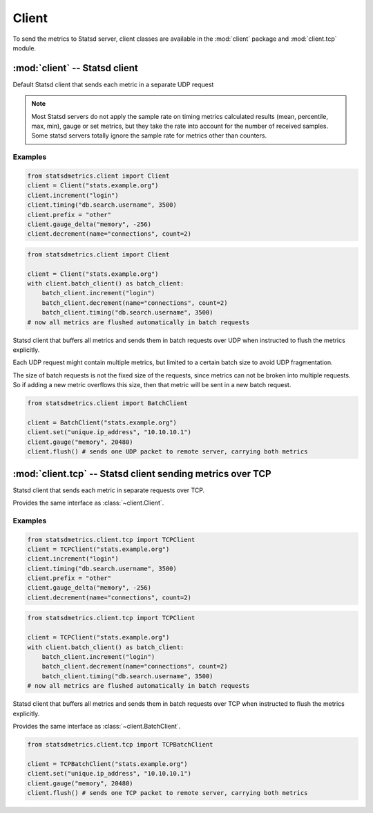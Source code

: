 ******
Client
******

To send the metrics to Statsd server, client classes are available
in the :mod:`client` package and :mod:`client.tcp` module.


:mod:`client` -- Statsd client
==============================

.. module:: client
    :synopsis: Define Statsd client classes
.. moduleauthor:: Farzad Ghanei

.. class:: Client(host, port=8125, prefix='')

    Default Statsd client that sends each metric in a separate UDP request

    .. data:: host

        the host name (or IP address) of Statsd server. This property is **readonly**.

    .. data:: port

        the port number of Statsd server. This property is **readonly**.

    .. data:: prefix

        the default prefix for all metric names sent from the client

    .. data:: remote_address

        tuple of resolved server address (host, port). This property is **readonly**.

    .. method:: increment(name, count=1, rate=1)

        Increase a :class:`~metrics.Counter` metric by ``count`` with an integer value.
        An optional sample rate can be specified.

    .. method:: decrement(name, count=1, rate=1)

        Decrease a :class:`~metrics.Counter` metric by ``count`` with an integer value.
        An optional sample rate can be specified.

    .. method:: timing(name, milliseconds, rate=1)

        Send a :class:`~metrics.Timer` metric for the duration of a task in milliseconds. The ``milliseconds``
        should be a none-negative numeric value.
        An optional sample rate can be specified.

    .. method:: gauge(name, value, rate=1)

        Send a :class:`~metrics.Gauge` metric with the specified value. The ``value`` should be a none-negative
        numeric value.
        An optional sample rate can be specified.

    .. method:: set(name, value, rate=1)

        Send a :class:`~metrics.Set` metric with the specified value. The server will count the number of unique
        values during each sampling period. The ``value`` could be any value that can be converted
        to a string.
        An optional sample rate can be specified.

    .. method:: gauge_delta(name, delta, rate=1)

        Send a :class:`~metrics.GaugeDelta` metric with the specified delta. The ``delta`` should be
        a numeric value. An optional sample rate can be specified.

    .. method:: batch_client(size=512)

        Create a :class:`~BatchClient` object, using the same configurations of current client.
        This batch client could be used as a context manager in a ``with`` statement. After the ``with``
        block when the context manager exits, all the metrics are flushed to the server in batch requests.

    .. method:: chronometer()

        Create a :class:`client.timing.Chronometer` that uses current client to send
        timing metrics.

    .. method:: stopwatch(name, rate=1, reference=None)

        Create a :class:`client.timing.Stopwatch` that uses current client to send
        timing metrics.

.. note::

        Most Statsd servers do not apply the sample rate
        on timing metrics calculated results (mean, percentile, max, min), gauge or
        set metrics, but they take the rate into account for the number of received samples.
        Some statsd servers totally ignore the sample rate for metrics other than counters.


Examples
--------

.. code-block:: python

    from statsdmetrics.client import Client
    client = Client("stats.example.org")
    client.increment("login")
    client.timing("db.search.username", 3500)
    client.prefix = "other"
    client.gauge_delta("memory", -256)
    client.decrement(name="connections", count=2)

.. code-block:: python

    from statsdmetrics.client import Client

    client = Client("stats.example.org")
    with client.batch_client() as batch_client:
        batch_client.increment("login")
        batch_client.decrement(name="connections", count=2)
        batch_client.timing("db.search.username", 3500)
    # now all metrics are flushed automatically in batch requests


.. class:: BatchClient(host, port=8125, prefix='', batch_size=512)

    Statsd client that buffers all metrics and sends them in batch requests
    over UDP when instructed to flush the metrics explicitly.

    Each UDP request might contain multiple metrics, but limited to a certain batch size
    to avoid UDP fragmentation.

    The size of batch requests is not the fixed size of the requests, since metrics can not be broken
    into multiple requests. So if adding a new metric overflows this size, then that metric will be sent in
    a new batch request.


    .. data:: batch_size

        Size of each batch request. This property is **readonly**.

    .. method:: clear()

        Clear buffered metrics

    .. method:: flush()

        Send the buffered metrics in batch requests.

    .. method:: unit_client()

        Create a :class:`~Client` object, using the same configurations of current batch client
        to send the metrics on each request. The client uses the same resources as the batch client.


.. code-block:: python

    from statsdmetrics.client import BatchClient

    client = BatchClient("stats.example.org")
    client.set("unique.ip_address", "10.10.10.1")
    client.gauge("memory", 20480)
    client.flush() # sends one UDP packet to remote server, carrying both metrics


:mod:`client.tcp` -- Statsd client sending metrics over TCP
===========================================================

.. module:: client.tcp
    :synopsis: Define Statsd client classes that send metrics over TCP
.. moduleauthor:: Farzad Ghanei

.. class:: TCPClient(host, port=8125, prefix='')

    Statsd client that sends each metric in separate requests over TCP.

    Provides the same interface as :class:`~client.Client`.

Examples
--------

.. code-block:: python

    from statsdmetrics.client.tcp import TCPClient
    client = TCPClient("stats.example.org")
    client.increment("login")
    client.timing("db.search.username", 3500)
    client.prefix = "other"
    client.gauge_delta("memory", -256)
    client.decrement(name="connections", count=2)

.. code-block:: python

    from statsdmetrics.client.tcp import TCPClient

    client = TCPClient("stats.example.org")
    with client.batch_client() as batch_client:
        batch_client.increment("login")
        batch_client.decrement(name="connections", count=2)
        batch_client.timing("db.search.username", 3500)
    # now all metrics are flushed automatically in batch requests


.. class:: TCPBatchClient(host, port=8125, prefix='', batch_size=512)

    Statsd client that buffers all metrics and sends them in batch requests
    over TCP when instructed to flush the metrics explicitly.

    Provides the same interface as :class:`~client.BatchClient`.


.. code-block:: python

    from statsdmetrics.client.tcp import TCPBatchClient

    client = TCPBatchClient("stats.example.org")
    client.set("unique.ip_address", "10.10.10.1")
    client.gauge("memory", 20480)
    client.flush() # sends one TCP packet to remote server, carrying both metrics

